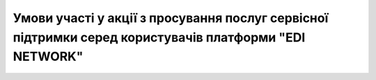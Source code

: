 Умови участі у акції з просування послуг сервісної підтримки серед користувачів платформи "EDI NETWORK"
########################################################################################################################

.. raw:: html

    <embed>
      <iframe align="middle" frameborder="1" height="907px" id="ID" scrolling="auto" src="https://wiki.edin.ua/uk/latest/_static/files/Promotions/EDIN_Network_promotion_09_21.pdf" style="border:1px solid #666CCC" title="PDF" width="99.5%"></iframe>
    </embed>
